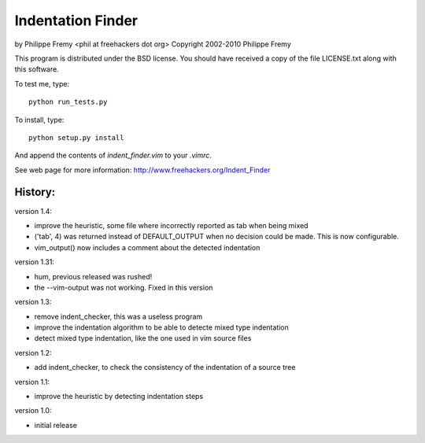 Indentation Finder
==================

by Philippe Fremy <phil at freehackers dot org>
Copyright 2002-2010 Philippe Fremy

This program is distributed under the BSD license. You should have received
a copy of the file LICENSE.txt along with this software.

To test me, type::

    python run_tests.py

To install, type::

    python setup.py install

And append the contents of `indent_finder.vim` to your `.vimrc`.

See web page for more information:
http://www.freehackers.org/Indent_Finder

History:
--------

version 1.4:

- improve the heuristic, some file where incorrectly reported as tab when being mixed
- ('tab', 4) was returned instead of DEFAULT_OUTPUT when no decision could be made. This is now
  configurable.
- vim_output() now includes a comment about the detected indentation

version 1.31:

- hum, previous released was rushed!
- the --vim-output was not working. Fixed in this version

version 1.3:

- remove indent_checker, this was a useless program
- improve the indentation algorithm to be able to detecte mixed type
  indentation
- detect mixed type indentation, like the one used in vim source files

version 1.2:

- add indent_checker, to check the consistency of the indentation of a source
  tree

version 1.1:

- improve the heuristic by detecting indentation steps

version 1.0:

- initial release
